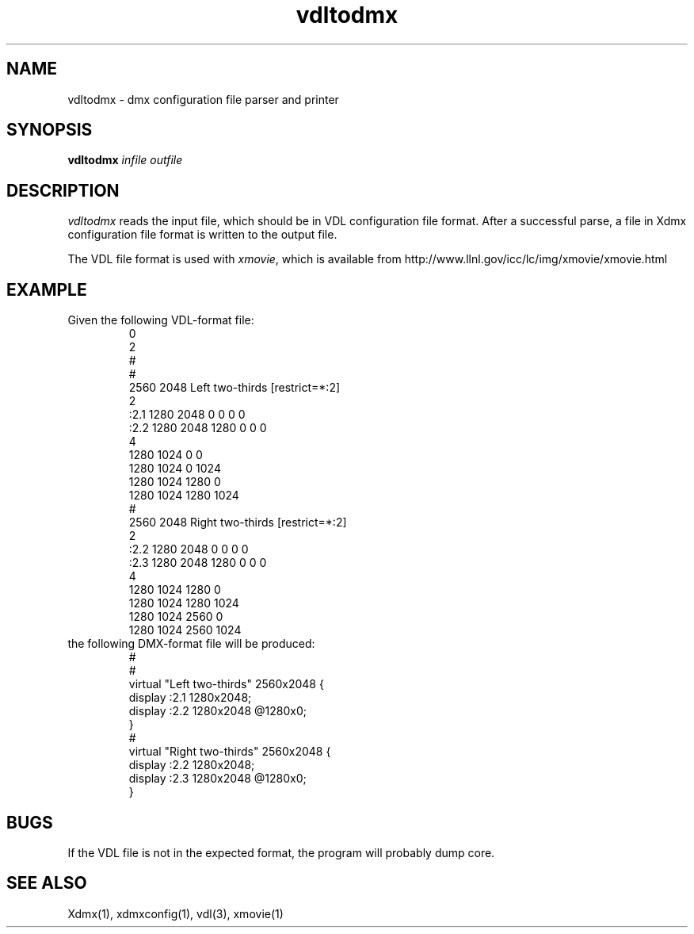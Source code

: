 .\" $XFree86$
.\" Copyright 2002 Red Hat Inc., Durham, North Carolina.
.\" All Rights Reserved.
.\"
.\" Permission is hereby granted, free of charge, to any person obtaining
.\" a copy of this software and associated documentation files (the
.\" "Software"), to deal in the Software without restriction, including
.\" without limitation on the rights to use, copy, modify, merge,
.\" publish, distribute, sublicense, and/or sell copies of the Software,
.\" and to permit persons to whom the Software is furnished to do so,
.\" subject to the following conditions:
.\"
.\" The above copyright notice and this permission notice (including the
.\" next paragraph) shall be included in all copies or substantial
.\" portions of the Software.
.\"
.\" THE SOFTWARE IS PROVIDED "AS IS", WITHOUT WARRANTY OF ANY KIND,
.\" EXPRESS OR IMPLIED, INCLUDING BUT NOT LIMITED TO THE WARRANTIES OF
.\" MERCHANTABILITY, FITNESS FOR A PARTICULAR PURPOSE AND
.\" NON-INFRINGEMENT.  IN NO EVENT SHALL RED HAT AND/OR THEIR SUPPLIERS
.\" BE LIABLE FOR ANY CLAIM, DAMAGES OR OTHER LIABILITY, WHETHER IN AN
.\" ACTION OF CONTRACT, TORT OR OTHERWISE, ARISING FROM, OUT OF OR IN
.\" CONNECTION WITH THE SOFTWARE OR THE USE OR OTHER DEALINGS IN THE
.\" SOFTWARE.
.\"
.\" Authors:
.\"   Rickard E. (Rik) Faith <faith@redhat.com>
.\"
.TH vdltodmx 1 "xorg-server 1.18.99.1" "X Version 11"
.SH NAME
vdltodmx - dmx configuration file parser and printer
.SH SYNOPSIS
.B vdltodmx
.I infile
.I outfile
.SH DESCRIPTION
.I vdltodmx
reads the input file, which should be in VDL configuration file format.
After a successful parse, a file in Xdmx configuration file format is
written to the output file.
.P
The VDL file format is used with
.IR xmovie ,
which is available from
http://www.llnl.gov/icc/lc/img/xmovie/xmovie.html
.SH EXAMPLE
Given the following VDL-format file:
.RS
.nf
0
2
#
#
2560 2048 Left two-thirds [restrict=*:2]
2
:2.1 1280 2048   0    0 0 0
:2.2 1280 2048   1280 0 0 0
4
1280 1024 0      0
1280 1024 0      1024
1280 1024 1280   0
1280 1024 1280   1024
#
2560 2048 Right two-thirds [restrict=*:2]
2
:2.2 1280 2048   0   0 0 0
:2.3 1280 2048   1280 0 0 0
4
1280 1024 1280    0
1280 1024 1280    1024
1280 1024 2560 0
1280 1024 2560 1024
.fi
.RE
the following DMX-format file will be produced:
.RS
.nf
#
#
virtual "Left two-thirds" 2560x2048 {
    display :2.1 1280x2048;
    display :2.2 1280x2048 @1280x0;
}
#
virtual "Right two-thirds" 2560x2048 {
    display :2.2 1280x2048;
    display :2.3 1280x2048 @1280x0;
}
.fi
.RE
.SH BUGS
If the VDL file is not in the expected format, the program will probably
dump core.
.SH "SEE ALSO"
Xdmx(1), xdmxconfig(1), vdl(3), xmovie(1)
